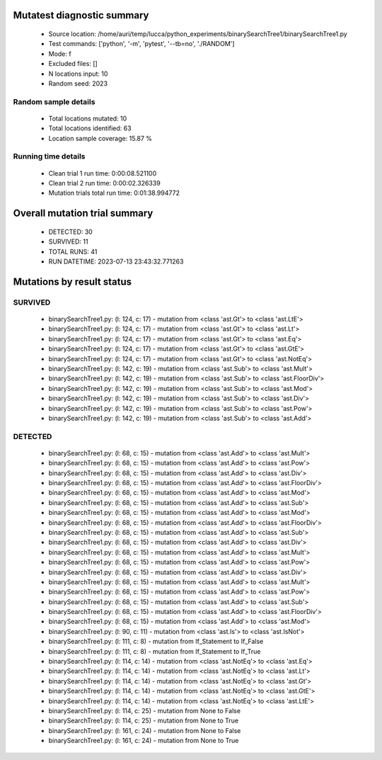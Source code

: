 Mutatest diagnostic summary
===========================
 - Source location: /home/auri/temp/lucca/python_experiments/binarySearchTree1/binarySearchTree1.py
 - Test commands: ['python', '-m', 'pytest', '--tb=no', './RANDOM']
 - Mode: f
 - Excluded files: []
 - N locations input: 10
 - Random seed: 2023

Random sample details
---------------------
 - Total locations mutated: 10
 - Total locations identified: 63
 - Location sample coverage: 15.87 %


Running time details
--------------------
 - Clean trial 1 run time: 0:00:08.521100
 - Clean trial 2 run time: 0:00:02.326339
 - Mutation trials total run time: 0:01:38.994772

Overall mutation trial summary
==============================
 - DETECTED: 30
 - SURVIVED: 11
 - TOTAL RUNS: 41
 - RUN DATETIME: 2023-07-13 23:43:32.771263


Mutations by result status
==========================


SURVIVED
--------
 - binarySearchTree1.py: (l: 124, c: 17) - mutation from <class 'ast.Gt'> to <class 'ast.LtE'>
 - binarySearchTree1.py: (l: 124, c: 17) - mutation from <class 'ast.Gt'> to <class 'ast.Lt'>
 - binarySearchTree1.py: (l: 124, c: 17) - mutation from <class 'ast.Gt'> to <class 'ast.Eq'>
 - binarySearchTree1.py: (l: 124, c: 17) - mutation from <class 'ast.Gt'> to <class 'ast.GtE'>
 - binarySearchTree1.py: (l: 124, c: 17) - mutation from <class 'ast.Gt'> to <class 'ast.NotEq'>
 - binarySearchTree1.py: (l: 142, c: 19) - mutation from <class 'ast.Sub'> to <class 'ast.Mult'>
 - binarySearchTree1.py: (l: 142, c: 19) - mutation from <class 'ast.Sub'> to <class 'ast.FloorDiv'>
 - binarySearchTree1.py: (l: 142, c: 19) - mutation from <class 'ast.Sub'> to <class 'ast.Mod'>
 - binarySearchTree1.py: (l: 142, c: 19) - mutation from <class 'ast.Sub'> to <class 'ast.Div'>
 - binarySearchTree1.py: (l: 142, c: 19) - mutation from <class 'ast.Sub'> to <class 'ast.Pow'>
 - binarySearchTree1.py: (l: 142, c: 19) - mutation from <class 'ast.Sub'> to <class 'ast.Add'>


DETECTED
--------
 - binarySearchTree1.py: (l: 68, c: 15) - mutation from <class 'ast.Add'> to <class 'ast.Mult'>
 - binarySearchTree1.py: (l: 68, c: 15) - mutation from <class 'ast.Add'> to <class 'ast.Pow'>
 - binarySearchTree1.py: (l: 68, c: 15) - mutation from <class 'ast.Add'> to <class 'ast.Div'>
 - binarySearchTree1.py: (l: 68, c: 15) - mutation from <class 'ast.Add'> to <class 'ast.FloorDiv'>
 - binarySearchTree1.py: (l: 68, c: 15) - mutation from <class 'ast.Add'> to <class 'ast.Mod'>
 - binarySearchTree1.py: (l: 68, c: 15) - mutation from <class 'ast.Add'> to <class 'ast.Sub'>
 - binarySearchTree1.py: (l: 68, c: 15) - mutation from <class 'ast.Add'> to <class 'ast.Mod'>
 - binarySearchTree1.py: (l: 68, c: 15) - mutation from <class 'ast.Add'> to <class 'ast.FloorDiv'>
 - binarySearchTree1.py: (l: 68, c: 15) - mutation from <class 'ast.Add'> to <class 'ast.Sub'>
 - binarySearchTree1.py: (l: 68, c: 15) - mutation from <class 'ast.Add'> to <class 'ast.Div'>
 - binarySearchTree1.py: (l: 68, c: 15) - mutation from <class 'ast.Add'> to <class 'ast.Mult'>
 - binarySearchTree1.py: (l: 68, c: 15) - mutation from <class 'ast.Add'> to <class 'ast.Pow'>
 - binarySearchTree1.py: (l: 68, c: 15) - mutation from <class 'ast.Add'> to <class 'ast.Div'>
 - binarySearchTree1.py: (l: 68, c: 15) - mutation from <class 'ast.Add'> to <class 'ast.Mult'>
 - binarySearchTree1.py: (l: 68, c: 15) - mutation from <class 'ast.Add'> to <class 'ast.Pow'>
 - binarySearchTree1.py: (l: 68, c: 15) - mutation from <class 'ast.Add'> to <class 'ast.Sub'>
 - binarySearchTree1.py: (l: 68, c: 15) - mutation from <class 'ast.Add'> to <class 'ast.FloorDiv'>
 - binarySearchTree1.py: (l: 68, c: 15) - mutation from <class 'ast.Add'> to <class 'ast.Mod'>
 - binarySearchTree1.py: (l: 90, c: 11) - mutation from <class 'ast.Is'> to <class 'ast.IsNot'>
 - binarySearchTree1.py: (l: 111, c: 8) - mutation from If_Statement to If_False
 - binarySearchTree1.py: (l: 111, c: 8) - mutation from If_Statement to If_True
 - binarySearchTree1.py: (l: 114, c: 14) - mutation from <class 'ast.NotEq'> to <class 'ast.Eq'>
 - binarySearchTree1.py: (l: 114, c: 14) - mutation from <class 'ast.NotEq'> to <class 'ast.Lt'>
 - binarySearchTree1.py: (l: 114, c: 14) - mutation from <class 'ast.NotEq'> to <class 'ast.Gt'>
 - binarySearchTree1.py: (l: 114, c: 14) - mutation from <class 'ast.NotEq'> to <class 'ast.GtE'>
 - binarySearchTree1.py: (l: 114, c: 14) - mutation from <class 'ast.NotEq'> to <class 'ast.LtE'>
 - binarySearchTree1.py: (l: 114, c: 25) - mutation from None to False
 - binarySearchTree1.py: (l: 114, c: 25) - mutation from None to True
 - binarySearchTree1.py: (l: 161, c: 24) - mutation from None to False
 - binarySearchTree1.py: (l: 161, c: 24) - mutation from None to True
